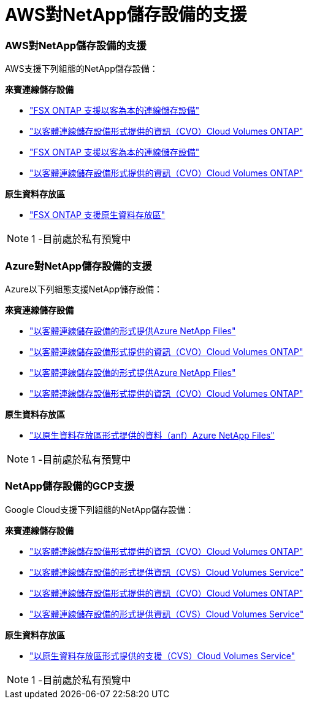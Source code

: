 = AWS對NetApp儲存設備的支援
:allow-uri-read: 




=== AWS對NetApp儲存設備的支援

AWS支援下列組態的NetApp儲存設備：

*來賓連線儲存設備*

* link:aws/aws-guest.html#fsx-ontap["FSX ONTAP 支援以客為本的連線儲存設備"]
* link:aws/aws-guest.html#cvo["以客體連線儲存設備形式提供的資訊（CVO）Cloud Volumes ONTAP"]


* link:aws-guest.html#fsx-ontap["FSX ONTAP 支援以客為本的連線儲存設備"]
* link:aws-guest.html#cvo["以客體連線儲存設備形式提供的資訊（CVO）Cloud Volumes ONTAP"]


*原生資料存放區*

* link:https://blogs.vmware.com/cloud/2021/12/01/vmware-cloud-on-aws-going-big-reinvent2021/["FSX ONTAP 支援原生資料存放區"^]



NOTE: 1 -目前處於私有預覽中



=== Azure對NetApp儲存設備的支援

Azure以下列組態支援NetApp儲存設備：

*來賓連線儲存設備*

* link:azure/azure-guest.html#anf["以客體連線儲存設備的形式提供Azure NetApp Files"]
* link:azure/azure-guest.html#cvo["以客體連線儲存設備形式提供的資訊（CVO）Cloud Volumes ONTAP"]


* link:azure-guest.html#anf["以客體連線儲存設備的形式提供Azure NetApp Files"]
* link:azure-guest.html#cvo["以客體連線儲存設備形式提供的資訊（CVO）Cloud Volumes ONTAP"]


*原生資料存放區*

* link:https://azure.microsoft.com/en-us/updates/azure-netapp-files-datastores-for-azure-vmware-solution-is-coming-soon/["以原生資料存放區形式提供的資料（anf）Azure NetApp Files"^]



NOTE: 1 -目前處於私有預覽中



=== NetApp儲存設備的GCP支援

Google Cloud支援下列組態的NetApp儲存設備：

*來賓連線儲存設備*

* link:gcp/gcp-guest.html#cvo["以客體連線儲存設備形式提供的資訊（CVO）Cloud Volumes ONTAP"]
* link:gcp/gcp-guest.html#cvs["以客體連線儲存設備的形式提供資訊（CVS）Cloud Volumes Service"]


* link:gcp-guest.html#cvo["以客體連線儲存設備形式提供的資訊（CVO）Cloud Volumes ONTAP"]
* link:gcp-guest.html#cvs["以客體連線儲存設備的形式提供資訊（CVS）Cloud Volumes Service"]


*原生資料存放區*

* link:https://www.netapp.com/google-cloud/google-cloud-vmware-engine-registration/["以原生資料存放區形式提供的支援（CVS）Cloud Volumes Service"^]



NOTE: 1 -目前處於私有預覽中
